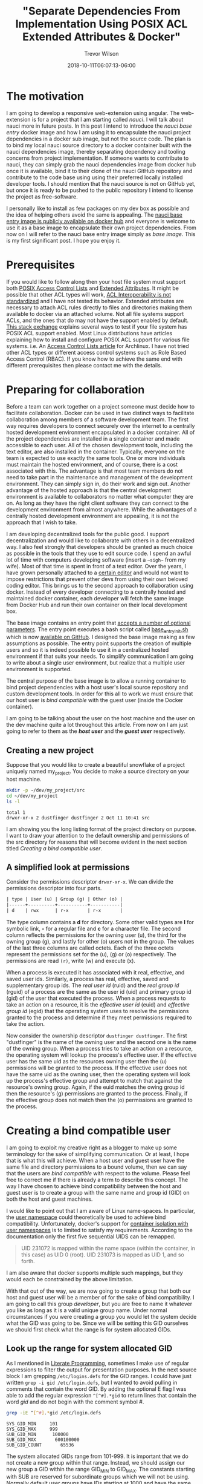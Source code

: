 #+author: Trevor Wilson
#+email: trevor.wilson@bloggerbust.ca
#+title: "Separate Dependencies From Implementation Using POSIX ACL Extended Attributes & Docker"
#+date: 2018-10-11T06:07:13-06:00
#+HUGO_CATEGORIES: Programming
#+HUGO_TAGS: nauci docker
#+HUGO_SERIES: "Using Docker To Separate Dependencies From Implementation"
#+HUGO_BASE_DIR: ../../
#+HUGO_SECTION: post
#+HUGO_DRAFT: false
#+HUGO_AUTO_SET_LASTMOD: true
#+startup: showeverything

* The motivation
I am going to develop a responsive web-extension using angular. The web-extension is for a project that I am starting called /nauci/. I will talk about nauci more in future posts. In this post I intend to introduce the /nauci base entry/ docker image and how I am using it to encapsulate the nauci project dependencies in a docker sub image, but not the source code. The plan is to bind my local nauci source directory to a docker container built with the nauci dependencies image, thereby separating dependency and tooling concerns from project implementation. If someone wants to contribute to nauci, they can simply grab the nauci dependencies image from docker hub once it is available, bind it to their clone of the nauci GitHub repository and contribute to the code base using using their preferred locally installed developer tools. I should mention that the nauci source is not on GitHub yet, but once it is ready to be pushed to the public repository I intend to license the project as free-software.

I personally like to install as few packages on my dev box as possible and the idea of helping others avoid the same is appealing. The [[https://hub.docker.com/r/nauci/nauci_base_entry/][nauci base entry image is publicly available on docker hub]] and everyone is welcome to use it as a base image to encapsulate their own project dependencies. From now on I will refer to the nauci base entry image simply as /base image/. This is my first significant post. I hope you enjoy it.

* Prerequisites
If you would like to follow along then your host file system must support both [[http://man7.org/linux/man-pages/man5/acl.5.html][POSIX Access Control Lists]] and [[http://man7.org/linux/man-pages/man5/attr.5.html][Extended Attributes]]. It might be possible that other ACL types will work, [[http://wiki.linux-nfs.org/wiki/index.php/ACLs#The_ACL_Interoperability_Problem][ACL Interoperability is not standardized]] and I have not tested its behavior. Extended attributes are necessary to attach ACL rules directly to files and directories making them available to docker via an attached volume. Not all file systems support ACLs, and the ones that do may not have the support enabled by default. [[https://unix.stackexchange.com/questions/176666/how-do-i-know-acls-are-supported-on-my-file-system][This stack exchange]] explains several ways to test if your file system has POSIX ACL support enabled. Most Linux distributions have articles explaining how to install and configure POSIX ACL support for various file systems. i.e. An [[https://wiki.archlinux.org/index.php/Access_Control_Lists][Access Control Lists article]] for Archlinux. I have not tried other ACL types or different access control systems such as Role Based Access Control (RBAC). If you know how to achieve the same end with different prerequisites then please contact me with the details.

* Preparing for collaboration
Before a team can work together on a project someone must decide how to facilitate collaboration. Docker can be used in two distinct ways to facilitate collaboration among members of a software development team. The first way requires developers to connect securely over the internet to a centrally hosted development environment encapsulated in a docker container. All of the project dependencies are installed in a single container and made accessible to each user. All of the chosen development tools, including the text editor, are also installed in the container. Typically, everyone on the team is expected to use exactly the same tools. One or more individuals must maintain the hosted environment, and of course, there is a cost associated with this. The advantage is that most team members do not need to take part in the maintenance and management of the development environment. They can simply sign in, do their work and sign out. Another advantage of the hosted approach is that the central development environment is available to collaborators no matter what computer they are on. As long as they have the right client software they can connect to the development environment from almost anywhere. While the advantages of a centrally hosted development environment are appealing, it is not the approach that I wish to take.

I am developing decentralized tools for the public good. I support decentralization and would like to collaborate with others in a decentralized way. I also feel strongly that developers should be granted as much choice as possible in the tools that they use to edit source code. I spend an awful lot of time with computers developing software (insert a =~sigh~= from my wife). Most of that time is spent in front of a text editor. Over the years, I have grown personally attached to a [[https://www.gnu.org/software/emacs/][certain editor]] and would not want to impose restrictions that prevent other devs from using their own beloved coding editor. This brings us to the second approach to collaboration using docker. Instead of every developer connecting to a centrally hosted and maintained docker container, each developer will fetch the same image from Docker Hub and run their own container on their local development box.

The base image contains an entry point that [[https://github.com/BloggerBust/nauci_base_init/blob/master/README.md][accepts a number of optional parameters]]. The entry point executes a bash script called [[https://github.com/BloggerBust/nauci_base_init/blob/master/nauci_base_init.sh][base_entry_init.sh]] which is now [[https://github.com/BloggerBust/nauci_base_init/blob/master/nauci_base_init.sh][available on GitHub]]. I designed the base image making as few assumptions as possible. The entry point supports the creation of multiple users and so it is indeed possible to use it in a centralized hosted environment if that suits your needs. To simplify communication I am going to write about a single user environment, but realize that a multiple user environment is supported.

The central purpose of the base image is to allow a running container to bind project dependencies with a host user's local source repository and custom development tools. In order for this all to work we must ensure that our host user is /bind compatible/ with the guest user (inside the Docker container).

I am going to be talking about the user on the host machine and the user on the dev machine quite a lot throughout this article. From now on I am just going to refer to them as the */host user/* and the */guest user/* respectively.

** Creating a new project
Suppose that you would like to create a beautiful snowflake of a project uniquely named my_project. You decide to make a source directory on your host machine.

#+BEGIN_SRC sh :results output scalar :shebang "#!/bin/bash" :wrap EXAMPLE
  mkdir -p ~/dev/my_project/src
  cd ~/dev/my_project
  ls -l
#+END_SRC

#+RESULTS:

#+BEGIN_EXAMPLE
  total 1
  drwxr-xr-x 2 dustfinger dustfinger 2 Oct 11 10:41 src
#+END_EXAMPLE

I am showing you the long listing format of the project directory on purpose. I want to draw your attention to the default ownership and permissions of the src directory for reasons that will become evident in the next section titled [[Creating a bind compatible user][Creating a bind compatible user]].

** A simplified look at permissions
Consider the permissions descriptor =drwxr-xr-x=. We can divide the permissions descriptor into four parts.
#+BEGIN_SRC org
  | type | User (u) | Group (g) | Other (o) |
  |------+----------+-----------+-----------|
  | d    | rwx      | r-x       | r-x       |
#+END_SRC

The type column contains a *d* for directory. Some other valid types are *l* for symbolic link, *-* for a regular file and *c* for a character file. The second column reflects the permissions for the owning user (u), the third for the owning group (g), and lastly for other (o) users not in the group. The values of the last three columns are called octets. Each of the three octets represent the permissions set for the (u), (g) or (o) respectively. The permissions are read =(r)=, write (w) and execute (x).

When a process is executed it has associated with it real, effective, and saved user ids. Similarly, a process has real, effective, saved and supplementary group ids. The /real user id/ (ruid) and the /real group id/ (rguid) of a process are the same as the user id (uid) and primary group id (gid) of the user that executed the process. When a process requests to take an action on a resource, it is the /effective user id/ (euid) and /effective group id/ (egid) that the operating system uses to resolve the permissions granted to the process and determine if they meet permissions required to take the action.

Now consider the ownership descriptor =dustfinger dustfinger=. The first "dustfinger" is the name of the owning user and the second one is the name of the owning group. When a process tries to take an action on a resource, the operating system will lookup the process's effective user. If the effective user has the same uid as the resources owning user then the (u) permissions will be granted to the process. If the effective user does not have the same uid as the owning user, then the operating system will look up the process's effective group and attempt to match that against the resource's owning group. Again, if the euid matches the owing group id then the resource's (g) permissions are granted to the process. Finally, if the effective group does not match then the (o) permissions are granted to the process.

* Creating a bind compatible user
I am going to exploit my creative right as a blogger to make up some terminology for the sake of simplifying communication. Or at least, I hope that is what this will achieve. When a host user and guest user have the same file and directory permissions to a bound volume, then we can say that the users are /bind compatible/ with respect to the volume. Please feel free to correct me if there is already a term to describe this concept. The way I have chosen to achieve bind compatibility between the host and guest user is to create a group with the same name and group id (GID) on both the host and guest machines.

I would like to point out that I am aware of Linux name-spaces. In particular, the [[http://man7.org/linux/man-pages/man7/user_namespaces.7.html][user namespace]] could theoretically be used to achieve bind compatibility. Unfortunately, docker's support for [[https://docs.docker.com/engine/security/userns-remap/][container isolation with user namespaces]] is to limited to satisfy my requirements. According to the documentation only the first five sequential UIDS can be remapped.
#+BEGIN_QUOTE
  UID 231072 is mapped within the name space (within the container, in this case) as UID 0 (root). UID 231073 is mapped as UID 1, and so forth.
#+END_QUOTE

I am also aware that docker supports multiple such mappings, but they would each be constrained by the above limitation.

With that out of the way, we are now going to create a group that both our host and guest user will be a member of for the sake of bind compatibility. I am going to call this group /developer/, but you are free to name it whatever you like as long as it is a valid unique group name. Under normal circumstances if you were creating a group you would let the system decide what the GID was going to be. Since we will be setting this GID ourselves we should first check what the range is for system allocated GIDs.

** Look up the range for system allocated GID
As I mentioned in [[file:literate-programming.org][Literate Programming]], sometimes I make use of regular expressions to filter the output for presentation purposes. In the next source block I am grepping =/etc/logins.defs= for the GID ranges. I could have just written ~grep -i gid /etc/login.defs~, but I wanted to avoid pulling in comments that contain the word GID. By adding the optional E flag I was able to add the regular expression ~^[^#].*gid~ to return lines that contain the word /gid/ and do not begin with the comment symbol /#/.

#+NAME: grep-gid-ranges
#+BEGIN_SRC sh :results output scalar pp :shebang "#!/bin/bash" :wrap EXAMPLE
  grep -iE ^[^#].*gid /etc/login.defs
#+END_SRC

#+RESULTS: grep-gid-ranges

#+BEGIN_EXAMPLE
  SYS_GID_MIN     101
  SYS_GID_MAX     999
  SUB_GID_MIN      100000
  SUB_GID_MAX		600100000
  SUB_GID_COUNT       65536
#+END_EXAMPLE

The system allocated GIDs range from 101-999. It is important that we do not create a new group within that range. Instead, we should assign our new group a GID within the range GID_MIN to GID_MAX. The constants starting with SUB are reserved for subordinate groups which we will not be using. Normally default user groups have IDs starting at 1000 and have the same value as their paired user ID (UID). In an attempt to avoid conflict with user's default group IDs I decided to create my new group starting from GID 2000.

** Ensure that your chosen group id has not already been assigned
First you should verify that you do not already have a group created with your chosen GID. The following command will return 0 if there are no assigned groups registered between 2000 and 2999.

#+NAME: check-chosen-group-id
#+BEGIN_SRC sh :results output scalar pp :shebang "#!/bin/bash" :wrap EXAMPLE
  getent group | cut -d: -f3 | grep -E ^2[[:digit:]]\{3\}$ | sort -n | wc -l
#+END_SRC

#+RESULTS: check-chosen-group-id

#+BEGIN_EXAMPLE
  0
#+END_EXAMPLE

If the result is 0, as it is for me, then you can pick any GID in the 2000s range. If on the other hand you get a non-zero result, then you can simply remove the final pipe to wc and the list of already assigned group ids will be printed to the screen.

** Create a new group named developer
Now that we know GID 2000 is available we can simply add a new group with the name developer and assign it the GID 2000. We will also want to add our host user to the new group and subsequently change the ownership of our project's source directory so that the developer group has full ownership.

#+BEGIN_SRC sh :results output scalar :shebang "#!/bin/bash" :dir /home/dustfinger/dev/my_project
  groupadd -g 2000 developer
  usermod -aG developer dustfinger
  chown :developer -R src
#+END_SRC

** Make commands run in src directory as group owner
By default newly created files and directories inherit group ownership from the process that creates them. Also by default, a running process inherits its group ownership from the primary group of the user that executed it. When new files or directories are created inside of our source directory it is important that the group ownership is set to developer. Recall that in [[Create a new group named developer][Create a new group named developer]] we changed the group ownership of the source directory to developer. Now we are going to set the /setgid mode bit/ so that every process that is run under the src directory will inherit group ownership from the src directory rather than the user that executes it. Consequently, when a file or directory is created, the process that creates it will inherit group ownership from the src directory, and by transitivity the newly created file will inherit the same group ownership from the process. In the end what that means is that every file or directory that is created under our src directory, no matter what user initiates the process that creates it, will have its group ownership set to developer, which is what we want.

#+BEGIN_SRC sh :results output scalar :shebang "#!/bin/bash" :dir /home/dustfinger/dev/my_project :wrap EXAMPLE
  chmod -R 775 src
  chmod 2775 src
  ls -la
#+END_SRC

#+RESULTS:

#+BEGIN_EXAMPLE
  : total 10
  : drwxr-xr-x  3 dustfinger dustfinger  3 Oct 11 10:41 .
  : drwxr-xr-x 37 dustfinger dustfinger 43 Oct 11 10:41 ..
  : drwxrwsr-x  2 dustfinger developer   2 Oct 11 10:41 src
#+END_EXAMPLE

You can see that there is an */s/* in the execute bit position for group ownership. That is how you know setgid mode bit has actually been applied. You  might be also interested in trying out the getfacl to view the effective access control list.

#+BEGIN_SRC sh :results output scalar :shebang "#!/bin/bash" :dir /home/dustfinger/dev/my_project :wrap EXAMPLE
  getfacl -e src/
#+END_SRC

#+RESULTS:

#+BEGIN_EXAMPLE
  : # file: src/
  : # owner: dustfinger
  : # group: developer
  : # flags: -s-
  : user::rwx
  : group::rwx
  : other::r-x
  :
#+END_EXAMPLE

** Set default permission for new content
When a directory has setgit applied by default new files or directories are created with read only permissions.
#+BEGIN_SRC sh :results output scalar :shebang "#!/bin/bash" :dir /home/dustfinger/dev/my_project :wrap EXAMPLE
  touch src/example
  ls -la src/
#+END_SRC

#+RESULTS:

#+BEGIN_EXAMPLE
  : total 2
  : drwxrwsr-x 2 dustfinger developer  3 Oct 11 11:38 .
  : drwxr-xr-x 3 dustfinger dustfinger 3 Oct 11 10:41 ..
  : -rw-r--r-- 1 dustfinger developer  0 Oct 11 11:38 example
#+END_EXAMPLE

You can see that group ownership was correctly set to developer, but group permissions [ - | rw- | r-- | r-- ] are read only. In order change the default behaviour so that group permissions are set to read | write | execute we must apply an appropriate /access control list (ACL)/ to the src directory.

By the way, if your file system is zfs, as mine is, then you must ensure that *xattr property* is set to *sa* and the *acltype* is set to *posixacl*.
#+BEGIN_SRC sh :results output scalar :shebang "#!/bin/bash" :dir /sudo:: :wrap EXAMPLE
  /sbin/zfs get aclinherit,acltype,xattr tank/root/home
#+END_SRC

#+RESULTS:

#+BEGIN_EXAMPLE
  NAME            PROPERTY    VALUE          SOURCE
  tank/root/home  aclinherit  restricted     default
  tank/root/home  acltype     posixacl       local
  tank/root/home  xattr       sa             inherited from tank
#+END_EXAMPLE

Now all we need to do is use the setfacl command to set the default ACL for the developer group to apply rw permissions.
#+BEGIN_SRC sh :results output scalar :shebang "#!/bin/bash" :dir /home/dustfinger/dev/my_project :wrap EXAMPLE
  setfacl -Rdm g:developer:rw src
  touch src/example2
  ls -la src
#+END_SRC

#+RESULTS:

#+BEGIN_EXAMPLE
  : total 2
  : drwxrwsr-x+ 2 dustfinger developer  4 Oct 11 11:40 .
  : drwxr-xr-x  3 dustfinger dustfinger 3 Oct 11 10:41 ..
  : -rw-r--r--  1 dustfinger developer  0 Oct 11 11:38 example
  : -rw-rw-r--+ 1 dustfinger developer  0 Oct 11 11:40 example2
#+END_EXAMPLE

Let's see how that has affected the effective rights of our access control list.

#+BEGIN_SRC sh :results output scalar :shebang "#!/bin/bash" :dir /home/dustfinger/dev/my_project :wrap EXAMPLE
  getfacl -e src/
#+END_SRC

#+RESULTS:

#+BEGIN_EXAMPLE
  # file: src/
  # owner: dustfinger
  # group: developer
  # flags: -s-
  user::rwx
  group::rwx
  other::r-x
  default:user::rwx
  default:group::rwx	#effective:rwx
  default:group:developer:rw-	#effective:rw-
  default:mask::rwx
  default:other::r-x
#+END_EXAMPLE

Now both the host user and the guest user will have read and write access to all files in the source directory.

* Create a project dependencies image

Suppose that our project requires us to developer a web application that is compatible with Firefox, but we don't have Firefox on our host environment because we prefer to browse the web using [[https://www.gnu.org/software/emacs/manual/html_mono/eww.html][Emacs Web Wowser (eww)]]. Create a new docker file in our src directory with the following contents

#+BEGIN_EXAMPLE
  FROM nauci/nauci_base_entry
  MAINTAINER dustfinger@nauci.org

  RUN apt-get -qqy install firefox-esr;
#+END_EXAMPLE

Don't forget to add docker ignore rules for anything that you do not want to be part of the image. Then build the docker file in the usual way.

#+BEGIN_SRC sh :results output scalar :shebang "#!/bin/bash" :dir /home/dustfinger/dev/my_project
  docker build -t my_project_deps .
#+END_SRC

You should now have the following images in your local docker repository
#+BEGIN_SRC sh :results output scalar :shebang "#!/bin/bash" :dir /home/dustfinger/dev/my_project :wrap EXAMPLE
  docker images
#+END_SRC

#+RESULTS:

#+BEGIN_EXAMPLE
  : REPOSITORY               TAG       IMAGE ID            CREATED             SIZE
  : my_project_deps          latest    fea6e0093b59        42 seconds ago      601MB
  : nauci/nauci_base_entry   latest    82d57770d7cf        4 hours ago         215MB
#+END_EXAMPLE

Our last step is to run our dependency image interactively passing in our custom parameters to the base entry point. After running the image the shell will switch to an interactive shell inside the docker container. It is now time to set user passwords and any other administration tasks that your project may require.

#+BEGIN_EXAMPLE
  # docker run -it -p 23:22 my_project_deps -s -n dustfinger -gusers,sudoer,video,plugdev
  root@3c46128579fc:/# service ssh status
  [[ ok  sshd is running.
  root@3c46128579fc:/# passwd dustfinger
  Enter new UNIX password:
  Retype new UNIX password:
  passwd: password updated successfully
  root@3c46128579fc:/# ls -la ~dustfinger
  total 24
  drwxr-xr-x 4 dustfinger dustfinger    7 Oct 11 18:25 .
  drwxr-xr-x 3 root       root          3 Oct 11 18:25 ..
  -rw-r--r-- 1 dustfinger dustfinger  220 May 15  2017 .bash_logout
  -rw-r--r-- 1 dustfinger dustfinger 3526 May 15  2017 .bashrc
  -rw-r--r-- 1 dustfinger dustfinger  675 May 15  2017 .profile
  drwxr-xr-x 2 dustfinger dustfinger    3 Oct 11 18:25 .ssh
  drwxrwsr-x 2 dustfinger developer     2 Oct 11 18:25 dev
  root@3c46128579fc:/# groups dustfinger
  dustfinger : dustfinger video plugdev users developer usb
  root@3c46128579fc:/# getent group developer
  developer:x:2000:dustfinger
  root@3c46128579fc:/# cat ~dustfinger/.ssh/config | grep -i forward
  #   ForwardAgent no
  ForwardX11 yes
  ForwardX11Trusted yes
  root@3c46128579fc:/# exit
#+END_EXAMPLE

* Test your image
If you inspect the final output from the interactive session in [[Create a project dependencies image][Create a project dependencies image]] you will notice that dustfinger's home directory has the same setgit applied to ~/dev/. If we commit this container and run the image again this time attaching my_project/src as a volume mapped to /home/dustfinger/src then both the host user and the guest user will have compatible rights to the shared source. That is exactly what I will demonstrate in my next post. For now, let's test x-forwarding by seeing if we can launch Firefox and have its GUI forwarded from the container to the host.

First let's see what our container is called.
#+BEGIN_SRC sh :results output scalar :shebang "#!/bin/bash" :dir /home/dustfinger/dev/my_project :wrap EXAMPLE
  docker ps -a
#+END_SRC

#+RESULTS:

#+BEGIN_EXAMPLE
  : CONTAINER ID  IMAGE               COMMAND                  CREATED             STATUS                      PORTS   NAMES
  : 3c46128579fc  my_project_deps     "nauci_base_init.sh …"   17 minutes ago      Exited (0) 12 minutes ago           hungry_poitras
#+END_EXAMPLE

The status tells us that the container is not running, so let's start it now.
#+BEGIN_SRC sh :results output scalar :shebang "#!/bin/bash" :dir /home/dustfinger/dev/my_project :wrap EXAMPLE
  docker start hungry_poitras
  docker ps -a
#+END_SRC

#+RESULTS:

#+BEGIN_EXAMPLE
  : hungry_poitras
  : CONTAINER ID        IMAGE               COMMAND                  CREATED             STATUS                  PORTS                NAMES
  : 3c46128579fc        my_project_deps     "nauci_base_init.sh …"   19 minutes ago      Up Less than a second   0.0.0.0:23->22/tcp   hungry_poitras
#+END_EXAMPLE

You can see that the local port 23 has been mapped to the container's port 22. I am also running an ssh daemon from my dev machine so port 22 was not free on my host. You are free to map the ports to meet your own requirements. Since I have not done any network configuration in this blog post the container will have an ipv6 veth interface. Let's take a look at that now.
#+BEGIN_SRC sh :results output scalar :shebang "#!/bin/bash" :dir /home/dustfinger/dev/my_project :wrap EXAMPLE
  ifconfig | grep -A2 -i veth
#+END_SRC

#+RESULTS:

#+BEGIN_EXAMPLE
  : vethe6655d7: flags=4163<UP,BROADCAST,RUNNING,MULTICAST>  mtu 1500
  :         inet6 fe80::2c7a:74ff:feaa:4961  prefixlen 64  scopeid 0x20<link>
  :         ether 2e:7a:74:aa:49:61  txqueuelen 0  (Ethernet)
#+END_EXAMPLE

Now let's ssh into our container with x-forwarding and launch Firefox. If you have any problems then turn on verbose output by adding -vv optional params.
#+BEGIN_EXAMPLE
  ssh -Y -p 23 dustfinger@fe80::2c7a:74ff:feaa:4961%vethe6655d7 firefox
#+END_EXAMPLE

If it worked, then you should see a Firefox brows GUI popup in your host environment.
* Conclusion
To be honest, when I started writing this post I new very little about docker. The experience I have gained has been my reward. I hope that by following along you have gained the same. If you notice something wrong please create an issue on the [[https://github.com/BloggerBust/nauci_base_init/issues][nauci base entry GitHub issues page]]. If you would like to share some tips for improvements, or just feel like commenting for any other reason, please email me directly, or post a comment on [[https://news.ycombinator.com/item?id=18197162][Show Hacker News]]. In my next post I will use these same techniques to rapidly develop and debug a web-extension, on both a mobile device and desktop, directly from the guest container. Then you will understand why the entry point creates a USB group.
